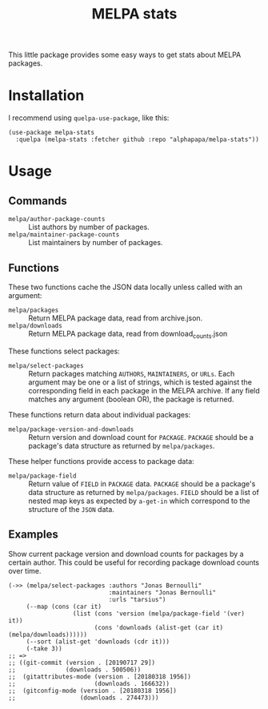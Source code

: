 #+TITLE: MELPA stats

This little package provides some easy ways to get stats about MELPA packages.

* Installation

I recommend using =quelpa-use-package=, like this:

#+BEGIN_SRC elisp
  (use-package melpa-stats
    :quelpa (melpa-stats :fetcher github :repo "alphapapa/melpa-stats"))
#+END_SRC

* Usage

** Commands

+  =melpa/author-package-counts= :: List authors by number of packages.
+  =melpa/maintainer-package-counts= :: List maintainers by number of packages.

** Functions

These two functions cache the JSON data locally unless called with an argument:

+  =melpa/packages= :: Return MELPA package data, read from archive.json.
+  =melpa/downloads= :: Return MELPA package data, read from download_counts.json

These functions select packages:

+ =melpa/select-packages= :: Return packages matching ~AUTHORS~, ~MAINTAINERS~, or ~URLs~.  Each argument may be one or a list of strings, which is tested against the corresponding field in each package in the MELPA archive.  If any field matches any argument (boolean OR), the package is returned.

These functions return data about individual packages:

+  ~melpa/package-version-and-downloads~ :: Return version and download count for ~PACKAGE~.  ~PACKAGE~ should be a package's data structure as returned by ~melpa/packages~. 

These helper functions provide access to package data:

+  ~melpa/package-field~ :: Return value of ~FIELD~ in ~PACKAGE~ data.  ~PACKAGE~ should be a package's data structure as returned by ~melpa/packages~.  ~FIELD~ should be a list of nested map keys as expected by ~a-get-in~ which correspond to the structure of the ~JSON~ data.

** Examples

Show current package version and download counts for packages by a certain author.  This could be useful for recording package download counts over time.

#+BEGIN_SRC elisp
  (->> (melpa/select-packages :authors "Jonas Bernoulli"
                              :maintainers "Jonas Bernoulli"
                              :urls "tarsius")
       (--map (cons (car it)
                    (list (cons 'version (melpa/package-field '(ver) it))
                          (cons 'downloads (alist-get (car it) (melpa/downloads))))))
       (--sort (alist-get 'downloads (cdr it)))
       (-take 3))
  ;; =>
  ;; ((git-commit (version . [20190717 29])
  ;;              (downloads . 500506))
  ;;  (gitattributes-mode (version . [20180318 1956])
  ;;                      (downloads . 166632))
  ;;  (gitconfig-mode (version . [20180318 1956])
  ;;                  (downloads . 274473)))
#+END_SRC

